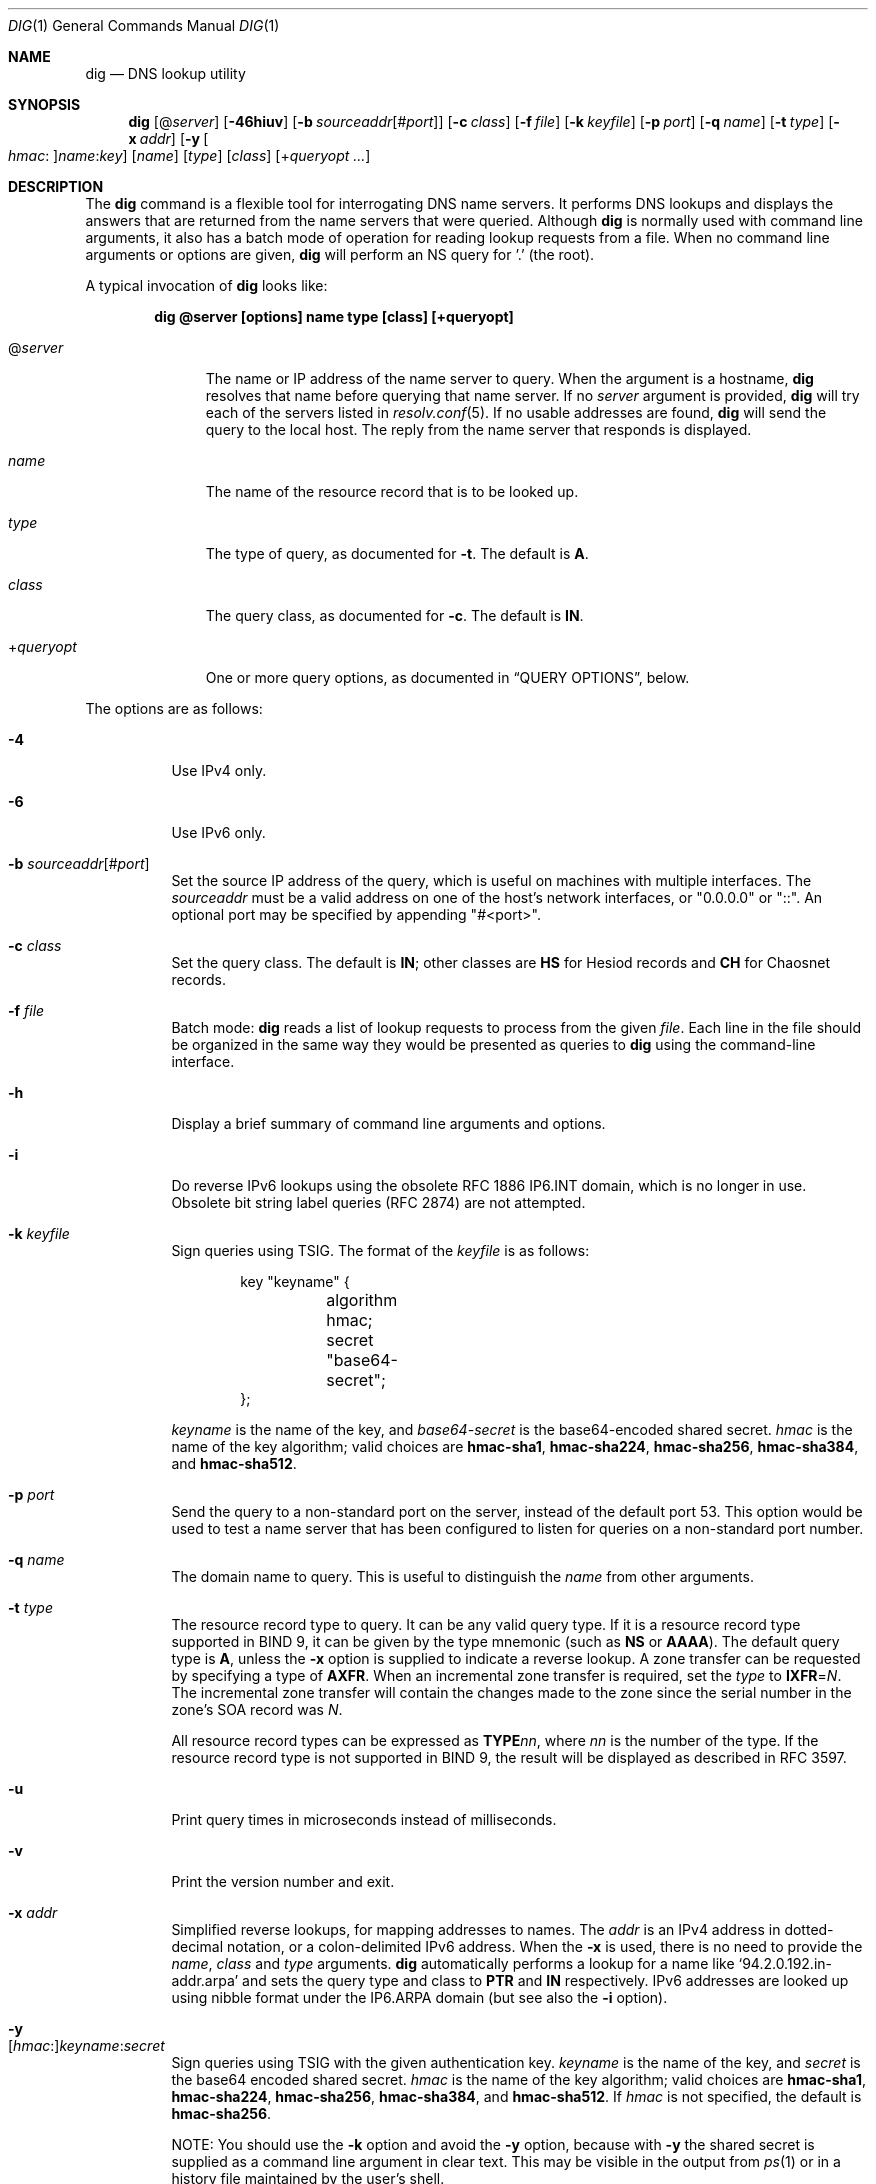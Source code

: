 .\" $OpenBSD: dig.1,v 1.5 2021/03/12 05:18:01 jsg Exp $
.\"
.\" Copyright (C) 2000-2011, 2013-2018 Internet Systems Consortium, Inc. ("ISC")
.\"
.\" Permission to use, copy, modify, and/or distribute this software for any
.\" purpose with or without fee is hereby granted, provided that the above
.\" copyright notice and this permission notice appear in all copies.
.\"
.\" THE SOFTWARE IS PROVIDED "AS IS" AND ISC DISCLAIMS ALL WARRANTIES WITH
.\" REGARD TO THIS SOFTWARE INCLUDING ALL IMPLIED WARRANTIES OF MERCHANTABILITY
.\" AND FITNESS. IN NO EVENT SHALL ISC BE LIABLE FOR ANY SPECIAL, DIRECT,
.\" INDIRECT, OR CONSEQUENTIAL DAMAGES OR ANY DAMAGES WHATSOEVER RESULTING FROM
.\" LOSS OF USE, DATA OR PROFITS, WHETHER IN AN ACTION OF CONTRACT, NEGLIGENCE
.\" OR OTHER TORTIOUS ACTION, ARISING OUT OF OR IN CONNECTION WITH THE USE OR
.\" PERFORMANCE OF THIS SOFTWARE.
.\"
.Dd $Mdocdate: March 12 2021 $
.Dt DIG 1
.Os
.Sh NAME
.Nm dig
.Nd DNS lookup utility
.Sh SYNOPSIS
.Nm
.Op Pf @ Ar server
.Op Fl 46hiuv
.Op Fl b Ar sourceaddr Ns Op Pf # Ar port
.Op Fl c Ar class
.Op Fl f Ar file
.Op Fl k Ar keyfile
.Op Fl p Ar port
.Op Fl q Ar name
.Op Fl t Ar type
.Op Fl x Ar addr
.Op Fl y Oo Ar hmac : Oc Ns Ar name : Ns Ar key
.Op Ar name
.Op Ar type
.Op Ar class
.Op Pf + Ar queryopt ...
.Sh DESCRIPTION
The
.Nm
command is a flexible tool for interrogating DNS name servers.
It performs DNS lookups and displays the answers that are returned from the name
servers that were queried.
Although
.Nm
is normally used with command line arguments, it also has a batch mode of
operation for reading lookup requests from a file.
When no command line arguments or options are given,
.Nm
will perform an NS query for '.' (the root).
.Pp
A typical invocation of
.Nm
looks like:
.Pp
.Dl dig @server [options] name type [class] [+queryopt]
.Bl -tag -width +queryopt
.It Pf @ Ar server
The name or IP address of the name server to query.
When the argument is a hostname,
.Nm
resolves that name before querying that name server.
If no
.Ar server
argument is provided,
.Nm
will try each of the servers listed in
.Xr resolv.conf 5 .
If no usable addresses are found,
.Nm
will send the query to the local host.
The reply from the name server that responds is displayed.
.It Ar name
The name of the resource record that is to be looked up.
.It Ar type
The type of query, as documented for
.Fl t .
The default is
.Cm A .
.It Ar class
The query class, as documented for
.Fl c .
The default is
.Cm IN .
.It Pf + Ar queryopt
One or more query options,
as documented in
.Sx QUERY OPTIONS ,
below.
.El
.Pp
The options are as follows:
.Bl -tag -width Ds
.It Fl 4
Use IPv4 only.
.It Fl 6
Use IPv6 only.
.It Fl b Ar sourceaddr Ns Op Pf # Ar port
Set the source IP address of the query, which is useful on machines
with multiple interfaces.
The
.Ar sourceaddr
must be a valid address on one of the host's network interfaces, or
"0.0.0.0" or "::". An optional port may be specified by appending
"#<port>".
.It Fl c Ar class
Set the query class.
The default is
.Cm IN ;
other classes are
.Cm HS
for Hesiod records and
.Cm CH
for Chaosnet records.
.It Fl f Ar file
Batch mode:
.Nm
reads a list of lookup requests to process from the given
.Ar file .
Each line in the file should be organized in the same way they would be
presented as queries to
.Nm
using the command-line interface.
.It Fl h
Display a brief summary of command line arguments and options.
.It Fl i
Do reverse IPv6 lookups using the obsolete RFC 1886 IP6.INT domain, which is no
longer in use.
Obsolete bit string label queries (RFC 2874) are not attempted.
.It Fl k Ar keyfile
Sign queries using TSIG.
The format of the
.Ar keyfile
is as follows:
.Bd -literal -offset indent
key "keyname" {
	algorithm hmac;
	secret "base64-secret";
};
.Ed
.Pp
.Ar keyname
is the name of the key, and
.Ar base64-secret
is the base64-encoded shared secret.
.Ar hmac
is the name of the key algorithm;
valid choices are
.Cm hmac-sha1 ,
.Cm hmac-sha224 ,
.Cm hmac-sha256 ,
.Cm hmac-sha384 ,
and
.Cm hmac-sha512 .
.It Fl p Ar port
Send the query to a non-standard port on the server, instead of the default port
53.
This option would be used to test a name server that has been configured to
listen for queries on a non-standard port number.
.It Fl q Ar name
The domain name to query.
This is useful to distinguish the
.Ar name
from other arguments.
.It Fl t Ar type
The resource record type to query.
It can be any valid query type.
If it is a resource record type supported in BIND 9, it can be given by the
type mnemonic (such as
.Cm NS
or
.Cm AAAA ) .
The default query type is
.Cm A ,
unless the
.Fl x
option is supplied to indicate a reverse lookup.
A zone transfer can be requested by specifying a type of
.Cm AXFR .
When an incremental zone transfer is required, set the
.Ar type
to
.Cm IXFR Ns = Ns Ar N .
The incremental zone transfer will contain the changes made to the zone since
the serial number in the zone's SOA record was
.Ar N .
.Pp
All resource record types can be expressed as
.Cm TYPE Ns Ar nn ,
where
.Ar nn
is the number of the type.
If the resource record type is not supported in BIND 9, the result will be
displayed as described in RFC 3597.
.It Fl u
Print query times in microseconds instead of milliseconds.
.It Fl v
Print the version number and exit.
.It Fl x Ar addr
Simplified reverse lookups, for mapping addresses to names.
The
.Ar addr
is an IPv4 address in dotted-decimal notation, or a colon-delimited IPv6
address.
When the
.Fl x
is used, there is no need to provide the
.Ar name ,
.Ar class
and
.Ar type
arguments.
.Nm
automatically performs a lookup for a name like
.Ql 94.2.0.192.in-addr.arpa
and sets the query type and class to
.Cm PTR
and
.Cm IN
respectively.
IPv6 addresses are looked up using nibble format under the IP6.ARPA domain
(but see also the
.Fl i
option).
.It Fl y Xo
.Op Ar hmac : Ns
.Ar keyname : Ns
.Ar secret
.Xc
Sign queries using TSIG with the given authentication key.
.Ar keyname
is the name of the key, and
.Ar secret
is the base64 encoded shared secret.
.Ar hmac
is the name of the key algorithm;
valid choices are
.Cm hmac-sha1 ,
.Cm hmac-sha224 ,
.Cm hmac-sha256 ,
.Cm hmac-sha384 ,
and
.Cm hmac-sha512 .
If
.Ar hmac
is not specified, the default is
.Cm hmac-sha256 .
.Pp
NOTE: You should use the
.Fl k
option and
avoid the
.Fl y
option, because
with
.Fl y
the shared secret is supplied as a command line argument in clear text.
This may be visible in the output from
.Xr ps 1
or in a history file maintained by the user's shell.
.El
.Pp
The
.Cm IN
and
.Cm CH
class names overlap with the IN and CH top level domain names.
Either use the
.Fl t
and
.Fl c
options to specify the type and class, use the
.Fl q
to specify the domain name, or use "IN." and "CH." when looking up these top
level domains.
.Sh QUERY OPTIONS
.Nm
provides a number of query options which affect the way in which lookups are
made and the results displayed.
Some of
these set or reset flag bits in the query header, some determine which sections
of the answer get printed, and others determine the timeout and retry
strategies.
.Pp
Each query option is identified by a keyword preceded by a plus sign
.Pq Cm + .
Some keywords set or reset an option.
These may be preceded by the string
.Cm no
to negate the meaning of that keyword.
Other keywords assign values to options like the timeout interval.
They have the form
.Cm + Ns Ar keyword Ns = Ns Ar value .
Keywords may be abbreviated, provided the abbreviation is unambiguous; for
example,
.Cm +cd
is equivalent
to
.Cm +cdflag .
The query options are:
.Bl -tag -width Ds
.It Xo
.Cm + Ns
.Op Cm no Ns
.Cm aaflag
.Xc
A synonym for
.Xo
.Cm + Ns
.Op Cm no Ns
.Cm aaonly .
.Xc
.It Xo
.Cm + Ns
.Op Cm no Ns
.Cm aaonly
.Xc
Set the "aa" flag in the query (off by default).
.It Xo
.Cm + Ns
.Op Cm no Ns
.Cm additional
.Xc
Display the additional section of a reply (on by default).
.It Xo
.Cm + Ns
.Op Cm no Ns
.Cm adflag
.Xc
Set the AD (authentic data) bit in the query (on by default).
This requests the server to return whether all of the answer and authority
sections have all been validated as secure according to the security policy of
the server.
AD=1 indicates that all records have been validated as secure and the answer is
not from an OPT-OUT range.
AD=0 indicates that some part of the answer was insecure or not validated.
.It Xo
.Cm + Ns
.Op Cm no Ns
.Cm all
.Xc
Set or clear all display flags.
.It Xo
.Cm + Ns
.Op Cm no Ns
.Cm answer
.Xc
Display the answer section of a reply (on by default).
.It Xo
.Cm + Ns
.Op Cm no Ns
.Cm authority
.Xc
Display the authority section of a reply (on by default).
.It Xo
.Cm + Ns
.Op Cm no Ns
.Cm besteffort
.Xc
Attempt to display the contents of messages which are malformed (on by
default).
.It Cm +bufsize Ns = Ns Ar #
Set the UDP message buffer size advertised using EDNS0 to
.Ar #
bytes.
The maximum and minimum sizes of this buffer are 65535 and 0 respectively.
Values outside this range are rounded up or down appropriately.
Values other than zero will cause an EDNS query to be sent.
.It Xo
.Cm + Ns
.Op Cm no Ns
.Cm cdflag
.Xc
Set the CD (checking disabled) bit in the query (off by default).
This requests the server to not perform DNSSEC validation of responses.
.It Xo
.Cm + Ns
.Op Cm no Ns
.Cm class
.Xc
Display the CLASS when printing the record (on by default).
.It Xo
.Cm + Ns
.Op Cm no Ns
.Cm cmd
.Xc
Print an initial comment identifying the version of
.Nm
and the query options that have been applied (on by default).
.It Xo
.Cm + Ns
.Op Cm no Ns
.Cm comments
.Xc
Display comment lines in the output (on by default).
.It Xo
.Cm + Ns
.Op Cm no Ns
.Cm cookie Ns
.Op = Ns Ar value
.Xc
Send a COOKIE EDNS option, containing an optional
.Ar value
(off by default).
Replaying a COOKIE from a previous response will allow the server to
identify a previous client.
.Pp
.Cm +cookie
is automatically set when
.Cm +trace
is in use, to better emulate the default queries from a name server.
.Pp
This option was formerly called
.Xo
.Cm + Ns
.Op Cm no Ns
.Cm sit
.Xc
(Server Identity Token).
In BIND 9.10.0 through BIND 9.10.2,
it sent the experimental option code 65001.
This was changed to option code 10 in BIND 9.10.3 when the DNS
COOKIE option was allocated.
.Pp
The
.Xo
.Cm + Ns
.Op Cm no Ns
.Cm sit
.Xc
option is now deprecated, but has been retained as a synonym for
.Xo
.Cm + Ns
.Op Cm no Ns
.Cm cookie
.Xc
for backward compatibility within the BIND 9.10 branch.
.It Xo
.Cm + Ns
.Op Cm no Ns
.Cm crypto
.Xc
Display cryptographic fields in DNSSEC records (on by default).
The contents of these field are unnecessary to debug most DNSSEC validation
failures and removing them makes it easier to see the common failures.
When omitted they are replaced by the string "[omitted]" or in the DNSKEY case
the key id is displayed as the replacement, e.g. "[ key id = value ]".
.It Xo
.Cm + Ns
.Op Cm no Ns
.Cm defname
.Xc
Deprecated, treated as a synonym for
.Xo
.Cm + Ns
.Op Cm no Ns
.Cm search
.Xc .
.It Xo
.Cm + Ns
.Op Cm no Ns
.Cm dnssec
.Xc
Request DNSSEC records be sent by setting the DNSSEC OK bit (DO) in the OPT
record in the additional section of the query (off by default).
.It Cm +domain Ns = Ns Ar name
Set the search list to contain the single domain
.Ar name ,
as if specified in a
.Ic domain
directive in
.Xr resolv.conf 5 ,
and enable search list processing as if the
.Cm +search
option were given (off by default).
.It Xo
.Cm + Ns
.Op Cm no Ns
.Cm edns Ns
.Op = Ns Ar #
.Xc
Use EDNS in the query (on by default).
A version may also be specified, from 0 (the default) to 255.
.Cm +noedns
disables EDNS and clears the remembered version.
.It Cm +ednsflags Ns Op = Ns Ar #
Set the must-be-zero EDNS flags bits (Z bits)
to the specified value (0 by default).
Decimal, hex and octal encodings are accepted.
Setting a named flag (e.g. DO) will silently be ignored.
.It Xo
.Cm + Ns
.Op Cm no Ns
.Cm ednsnegotiation
.Xc
Enable EDNS version negotiation (off by default).
.It Xo
.Cm + Ns
.Op Cm no Ns
.Cm ednsopt Ns
.Op = Ns Ar code Ns Op : Ns Ar value
.Xc
Specify EDNS option with code point
.Ar code
and optionally payload of
.Ar value
as a hexadecimal string.
.Ar code
can be
either an EDNS option name (for example,
.Cm NSID
or
.Cm ECS ) ,
or an arbitrary numeric value.
.Cm +noednsopt
clears the EDNS options to be sent.
.It Xo
.Cm + Ns
.Op Cm no Ns
.Cm expire
.Xc
Send an EDNS Expire option (off by default).
.It Xo
.Cm + Ns
.Op Cm no Ns
.Cm fail
.Xc
Do not try the next server if you receive a SERVFAIL.
This option is on by default,
which is the reverse of normal stub resolver behavior.
.It Xo
.Cm + Ns
.Op Cm no Ns
.Cm identify
.Xc
Show the IP address and port number that supplied the answer (off by default).
This option has no effect unless the
.Cm +short
option is enabled.
.It Xo
.Cm + Ns
.Op Cm no Ns
.Cm idnout
.Xc
Convert puny code on output.
This version of
.Nm
does not support IDN.
.It Xo
.Cm + Ns
.Op Cm no Ns
.Cm ignore
.Xc
Ignore truncation in UDP responses.
This option is off by default, which means truncated responses
cause retrying with TCP.
.It Xo
.Cm + Ns
.Op Cm no Ns
.Cm keepopen
.Xc
Keep the TCP socket open between queries and reuse it.
This option is off by default, which means that a new TCP socket
is created for each lookup.
.It Xo
.Cm + Ns
.Op Cm no Ns
.Cm multiline
.Xc
Print records like the SOA records in a verbose multi-line format with
human-readable comments.
This option is off by default, which means that each record is
printed on a single line to facilitate machine parsing of the
.Nm
output.
.It Cm +ndots Ns = Ns Ar #
Set the number of dots that have to appear in
.Ar name
to
.Ar #
for it to be considered absolute.
The default value is that defined using the ndots statement in
.Xr resolv.conf 5 ,
or 1 if no ndots statement is present.
Names with fewer dots are interpreted as relative names and will be searched
for in the domains listed in the
.Cm search
or
.Cm domain
directive in
.Xr resolv.conf 5
if
.Cm +search
is set.
.It Xo
.Cm + Ns
.Op Cm no Ns
.Cm nsid
.Xc
Include an EDNS name server ID request when sending a query (off by default).
.It Xo
.Cm + Ns
.Op Cm no Ns
.Cm nssearch
.Xc
Attempt to find the authoritative name servers for the zone
containing the name being looked up and display the SOA record
that each name server has for the zone (off by default).
.It Xo
.Cm + Ns
.Op Cm no Ns
.Cm onesoa
.Xc
Print only one (starting) SOA record when performing an
.Cm AXFR .
This option is off by default, which means that both the starting
and the ending SOA records are printed.
.It Xo
.Cm + Ns
.Op Cm no Ns
.Cm opcode Ns = Ns
.Ar #
.Xc
Set or restore the DNS message opcode to the specified value,
which can be
.Cm QUERY Pq the default ,
.Cm IQUERY ,
.Cm STATUS ,
.Cm NOTIFY ,
.Cm UPDATE ,
or an integer number in the range from 0 to 15.
.It Xo
.Cm + Ns
.Op Cm no Ns
.Cm qr
.Xc
Print the query as it is sent (off by default).
.It Xo
.Cm + Ns
.Op Cm no Ns
.Cm question
.Xc
Print the question section of a query as a comment when an answer
is returned (on by default).
.It Xo
.Cm + Ns
.Op Cm no Ns
.Cm rdflag
.Xc
A synonym for
.Xo
.Cm + Ns
.Op Cm no Ns
.Cm recurse
.Xc .
.It Xo
.Cm + Ns
.Op Cm no Ns
.Cm recurse
.Xc
Set the RD (recursion desired) bit in the query (on by default).
Recursion is automatically disabled when the
.Cm +nssearch
or
.Cm +trace
query options are used.
.It Cm +retry Ns = Ns Ar #
Set the number of times to retry UDP queries to server to
.Ar # .
The default is 2.
Unlike
.Cm +tries ,
this does not include the initial query.
.It Xo
.Cm + Ns
.Op Cm no Ns
.Cm rrcomments
.Xc
Display per-record comments in the output (for example,
human-readable key information about DNSKEY records).
The default is
.Cm +rrcomments
if
.Cm +multiline
mode is active or
.Cm +norrcomments
otherwise.
.It Xo
.Cm + Ns
.Op Cm no Ns
.Cm search
.Xc
Use the search list defined by the searchlist or domain directive in
.Xr resolv.conf 5 ,
if any (off by default).
\&'ndots' from
.Xr resolv.conf 5
(default 1), which may be overridden by
.Cm +ndots ,
determines if the name will be treated as relative or not and hence whether a
search is eventually performed or not.
.It Xo
.Cm + Ns
.Op Cm no Ns
.Cm short
.Xc
Provide a terse answer (off by default).
.It Xo
.Cm + Ns
.Op Cm no Ns
.Cm showsearch
.Xc
Perform a search showing intermediate results (off by default).
.It Xo
.Cm + Ns
.Op Cm no Ns
.Cm split Ns = Ns Ar #
.Xc
Split long hex- or base64-formatted fields in resource records into chunks of
.Ar #
characters (where
.Ar #
is rounded up to the nearest multiple of 4).
.Cm +nosplit
or
.Cm +split Ns =0
causes fields not to be split at all.
The default is 56 characters, or 44 characters when
.Cm +multiline
mode is active.
.It Xo
.Cm + Ns
.Op Cm no Ns
.Cm stats
.Xc
Print statistics:
when the query was made, the size of the reply and so on (on by default).
.It Xo
.Cm + Ns
.Op Cm no Ns
.Cm subnet Ns = Ns
.Ar addr Ns
.Op / Ns Ar prefix
.Xc
Send an EDNS Client Subnet option with the specified IP address or
network prefix (off by default).
.Pp
.Nm
.Cm +subnet Ns =0.0.0.0/0,
or simply
.Nm
.Cm +subnet Ns =0
for short, sends an EDNS CLIENT-SUBNET option with an empty address and a
source prefix-length of zero, which signals a resolver that the client's address
information must
.Em not
be used when resolving this query.
.It Xo
.Cm + Ns
.Op Cm no Ns
.Cm tcp
.Xc
Use TCP when querying name servers (off by default).
.Cm IXFR Ns = Ns Ar N
queries use TCP unless it is explicitly disabled with
.Cm +notcp .
.Cm AXFR
queries always use TCP.
.It Cm +timeout Ns = Ns Ar #
Set the timeout for a query to
.Ar #
seconds.
The default is 5 seconds for UDP and 10 seconds for TCP.
An attempt to set
.Ar #
to less than 1 will result in a query timeout of 1 second being applied.
.It Xo
.Cm + Ns
.Op Cm no Ns
.Cm trace
.Xc
Trace the delegation path from the root name servers for the name
being looked up (off by default).
.Pp
When tracing is enabled,
.Nm
makes iterative queries to resolve the name being looked up.
It will follow referrals from the root servers, showing the answer from each
server that was used to resolve the lookup.
.Pp
If @server is also specified, it affects only the initial query for the root
zone name servers.
.Pp
.Cm +dnssec
is also set when
.Cm +trace
is set to better emulate the default queries from a name server.
.It Cm +tries Ns = Ns Ar #
Set the number of times to try UDP queries to server to
.Ar # .
The default is 3.
If
.Ar #
is less than or equal to zero, the number of tries is silently rounded up to 1.
.It Xo
.Cm + Ns
.Op Cm no Ns
.Cm ttlid
.Xc
Display the TTL when printing the record (on by default).
.It Xo
.Cm + Ns
.Op Cm no Ns
.Cm vc
.Xc
Use TCP when querying name servers.
This alternate syntax to
.Xo
.Cm + Ns
.Op Cm no Ns
.Cm tcp
.Xc
is provided for backwards compatibility.
The "vc" stands for "virtual circuit".
.El
.Sh MULTIPLE QUERIES
The BIND 9 implementation of
.Nm
supports specifying multiple queries on the command line (in addition to
supporting the
.Fl f
batch file option).
Each of those queries can be supplied with its own set of flags, options and
query options.
.Pp
In this case, each
.Ar query
argument represent an individual query in the command-line syntax described
above.
Each consists of any of the standard options and flags, the name to be looked
up, an optional query type and class and any query options that should be
applied to that query.
.Pp
A global set of query options, which should be applied to all queries, can
also be supplied.
These global query options must precede the first tuple of name, class, type,
options, flags, and query options supplied on the command line.
Any global query options (except the
.Xo
.Cm + Ns
.Op Cm no Ns
.Cm cmd
.Xc
option) can be overridden by a query-specific set of query options.
For example:
.Bd -literal -offset indent
dig +qr www.isc.org any -x 127.0.0.1 isc.org ns +noqr
.Ed
.Pp
shows how
.Nm
could be used from the command line to make three lookups: an ANY query for
www.isc.org, a reverse lookup of 127.0.0.1 and a query for the NS records of
isc.org.
A global query option of
.Cm +qr
is applied, so that
.Nm
shows the initial query it made for each lookup.
The final query has a local query option of
.Cm +noqr
which means that
.Nm
will not print the initial query when it looks up the NS records for
isc.org.
.Sh FILES
.Bl -tag -width Ds
.It Pa /etc/resolv.conf
Resolver configuration file.
.El
.Sh SEE ALSO
.Xr host 1 ,
.Xr resolv.conf 5
.Sh STANDARDS
.Rs
.%A P. Mockapetris
.%D November 1987
.%R RFC 1035
.%T Domain Names - Implementation and Specification
.Re
.Sh AUTHORS
.An -nosplit
.An Internet Systems Consortium, Inc .
.Sh BUGS
There are probably too many query options.
